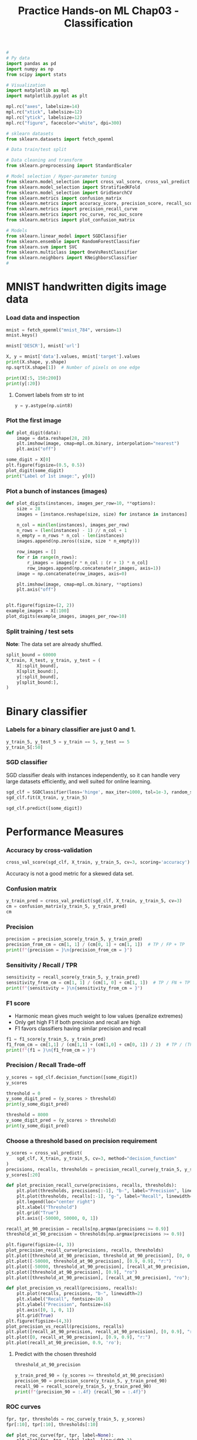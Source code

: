 #+TITLE: Practice Hands-on ML Chap03 - Classification


#+begin_src jupyter-python
#
# Py data
import pandas as pd
import numpy as np
from scipy import stats

# Visualization
import matplotlib as mpl
import matplotlib.pyplot as plt

mpl.rc("axes", labelsize=14)
mpl.rc("xtick", labelsize=12)
mpl.rc("ytick", labelsize=12)
mpl.rc("figure", facecolor="white", dpi=300)

# sklearn datasets
from sklearn.datasets import fetch_openml

# Data train/test split

# Data cleaning and transform
from sklearn.preprocessing import StandardScaler

# Model selection / Hyper-parameter tuning
from sklearn.model_selection import cross_val_score, cross_val_predict
from sklearn.model_selection import StratifiedKFold
from sklearn.model_selection import GridSearchCV
from sklearn.metrics import confusion_matrix
from sklearn.metrics import accuracy_score, precision_score, recall_score, f1_score
from sklearn.metrics import precision_recall_curve
from sklearn.metrics import roc_curve, roc_auc_score
from sklearn.metrics import plot_confusion_matrix

# Models
from sklearn.linear_model import SGDClassifier
from sklearn.ensemble import RandomForestClassifier
from sklearn.svm import SVC
from sklearn.multiclass import OneVsRestClassifier
from sklearn.neighbors import KNeighborsClassifier
#
#+end_src

#+RESULTS:




* MNIST handwritten digits image data

*** Load data and inspection
#+begin_src jupyter-python
mnist = fetch_openml("mnist_784", version=1)
mnist.keys()
#+end_src

#+RESULTS:
: dict_keys(['data', 'target', 'frame', 'categories', 'feature_names', 'target_names', 'DESCR', 'details', 'url'])

#+begin_src jupyter-python
mnist['DESCR'], mnist['url']
#+end_src

#+RESULTS:
| **Author**: Yann LeCun, Corinna Cortes, Christopher J.C. Burges  \n**Source**: [MNIST Website](http://yann.lecun.com/exdb/mnist/) - Date unknown  \n**Please cite**:  \n\nThe MNIST database of handwritten digits with 784 features, raw data available at: http://yann.lecun.com/exdb/mnist/. It can be split in a training set of the first 60,000 examples, and a test set of 10,000 examples  \n\nIt is a subset of a larger set available from NIST. The digits have been size-normalized and centered in a fixed-size image. It is a good database for people who want to try learning techniques and pattern recognition methods on real-world data while spending minimal efforts on preprocessing and formatting. The original black and white (bilevel) images from NIST were size normalized to fit in a 20x20 pixel box while preserving their aspect ratio. The resulting images contain grey levels as a result of the anti-aliasing technique used by the normalization algorithm. the images were centered in a 28x28 image by computing the center of mass of the pixels, and translating the image so as to position this point at the center of the 28x28 field.  \n\nWith some classification methods (particularly template-based methods, such as SVM and K-nearest neighbors), the error rate improves when the digits are centered by bounding box rather than center of mass. If you do this kind of pre-processing, you should report it in your publications. The MNIST database was constructed from NIST's NIST originally designated SD-3 as their training set and SD-1 as their test set. However, SD-3 is much cleaner and easier to recognize than SD-1. The reason for this can be found on the fact that SD-3 was collected among Census Bureau employees, while SD-1 was collected among high-school students. Drawing sensible conclusions from learning experiments requires that the result be independent of the choice of training set and test among the complete set of samples. Therefore it was necessary to build a new database by mixing NIST's datasets.  \n\nThe MNIST training set is composed of 30,000 patterns from SD-3 and 30,000 patterns from SD-1. Our test set was composed of 5,000 patterns from SD-3 and 5,000 patterns from SD-1. The 60,000 pattern training set contained examples from approximately 250 writers. We made sure that the sets of writers of the training set and test set were disjoint. SD-1 contains 58,527 digit images written by 500 different writers. In contrast to SD-3, where blocks of data from each writer appeared in sequence, the data in SD-1 is scrambled. Writer identities for SD-1 is available and we used this information to unscramble the writers. We then split SD-1 in two: characters written by the first 250 writers went into our new training set. The remaining 250 writers were placed in our test set. Thus we had two sets with nearly 30,000 examples each. The new training set was completed with enough examples from SD-3, starting at pattern # 0, to make a full set of 60,000 training patterns. Similarly, the new test set was completed with SD-3 examples starting at pattern # 35,000 to make a full set with 60,000 test patterns. Only a subset of 10,000 test images (5,000 from SD-1 and 5,000 from SD-3) is available on this site. The full 60,000 sample training set is available.\n\nDownloaded from openml.org. | https://www.openml.org/d/554 |


#+begin_src jupyter-python
X, y = mnist['data'].values, mnist['target'].values
print(X.shape, y.shape)
np.sqrt(X.shape[1])  # Number of pixels on one edge
#+end_src

#+RESULTS:
:RESULTS:
: (70000, 784) (70000,)
: 28.0
:END:

#+begin_src jupyter-python
print(X[:5, 150:200])
print(y[:20])
#+end_src

#+RESULTS:
#+begin_example
[[  0.   0.   3.  18.  18.  18. 126. 136. 175.  26. 166. 255. 247. 127.
    0.   0.   0.   0.   0.   0.   0.   0.   0.   0.   0.   0.  30.  36.
   94. 154. 170. 253. 253. 253. 253. 253. 225. 172. 253. 242. 195.  64.
    0.   0.   0.   0.   0.   0.   0.   0.]
 [  0.   0.   0.   0.  48. 238. 252. 252. 252. 237.   0.   0.   0.   0.
    0.   0.   0.   0.   0.   0.   0.   0.   0.   0.   0.   0.   0.   0.
    0.   0.   0.  54. 227. 253. 252. 239. 233. 252.  57.   6.   0.   0.
    0.   0.   0.   0.   0.   0.   0.   0.]
 [  0.   0.   0.   0.   0.   0.   0.   0.   0.   0.  67. 232.  39.   0.
    0.   0.   0.   0.   0.   0.   0.   0.  62.  81.   0.   0.   0.   0.
    0.   0.   0.   0.   0.   0.   0.   0.   0.   0. 120. 180.  39.   0.
    0.   0.   0.   0.   0.   0.   0.   0.]
 [  0.   0.   0.   0.   0.   0.   0.   0. 124. 253. 255.  63.   0.   0.
    0.   0.   0.   0.   0.   0.   0.   0.   0.   0.   0.   0.   0.   0.
    0.   0.   0.   0.   0.   0.   0.  96. 244. 251. 253.  62.   0.   0.
    0.   0.   0.   0.   0.   0.   0.   0.]
 [  0.   0.   0.   0.   0.   0.   0.   0.   0.   0.   0.   0.   0.   0.
    0.   0.   0.   0.   0.   0.   0.   0.   0.   0.   0.   0.   0.   0.
    0.   0.   0.   0.   0.   0.   0.   0.   0.   0.   0.   0.   0.   0.
    0.   0.   0.   0.   0.   0.   0.   0.]]
['5', '0', '4', '1', '9', ..., '7', '2', '8', '6', '9']
Length: 20
Categories (10, object): ['0', '1', '2', '3', ..., '6', '7', '8', '9']
#+end_example

**** Convert labels from str to int
#+begin_src jupyter-python
y = y.astype(np.uint8)
#+end_src

#+RESULTS:

*** Plot the first image
#+begin_src jupyter-python
def plot_digit(data):
    image = data.reshape(28, 28)
    plt.imshow(image, cmap=mpl.cm.binary, interpolation="nearest")
    plt.axis("off")

some_digit = X[0]
plt.figure(figsize=(0.5, 0.5))
plot_digit(some_digit)
print("Label of 1st image:", y[0])
#+end_src

#+RESULTS:
:RESULTS:
: Label of 1st image: 5
[[file:./.ob-jupyter/ad58fd9801120faf005f118b76d8d962b80cfdaf.png]]
:END:

*** Plot a bunch of instances (images)

#+begin_src jupyter-python
def plot_digits(instances, images_per_row=10, **options):
    size = 28
    images = [instance.reshape(size, size) for instance in instances]

    n_col = min(len(instances), images_per_row)
    n_rows = (len(instances) - 1) // n_col + 1
    n_empty = n_rows * n_col - len(instances)
    images.append(np.zeros((size, size * n_empty)))

    row_images = []
    for r in range(n_rows):
        r_images = images[r * n_col : (r + 1) * n_col]
        row_images.append(np.concatenate(r_images, axis=1))
    image = np.concatenate(row_images, axis=0)

    plt.imshow(image, cmap=mpl.cm.binary, **options)
    plt.axis("off")


plt.figure(figsize=(2, 2))
example_images = X[:100]
plot_digits(example_images, images_per_row=10)
#+end_src

#+RESULTS:
[[file:./.ob-jupyter/d44c7e6dfbad94ea37631dd9b12042053042e131.png]]


*** Split training / test sets
*Note*: The data set are already shuffled.

#+begin_src jupyter-python
split_bound = 60000
X_train, X_test, y_train, y_test = (
    X[:split_bound],
    X[split_bound:],
    y[:split_bound],
    y[split_bound:],
)
#+end_src

#+RESULTS:


* Binary classifier

*** Labels for a binary classifier are just 0 and 1.
#+begin_src jupyter-python
y_train_5, y_test_5 = y_train == 5, y_test == 5
y_train_5[:50]
#+end_src

#+RESULTS:
: array([ True, False, False, False, False, False, False, False, False,
:        False, False,  True, False, False, False, False, False, False,
:        False, False, False, False, False, False, False, False, False,
:        False, False, False, False, False, False, False, False,  True,
:        False, False, False, False, False, False, False, False, False,
:        False, False,  True, False, False])

*** SGD classifier
SGD classifier deals with instances independently, so it can handle very large datasets efficiently, and well suited for online learning.

#+begin_src jupyter-python
sgd_clf = SGDClassifier(loss='hinge', max_iter=1000, tol=1e-3, random_state=42)
sgd_clf.fit(X_train, y_train_5)
#+end_src

#+RESULTS:
: SGDClassifier(random_state=42)

#+begin_src jupyter-python
sgd_clf.predict([some_digit])
#+end_src

#+RESULTS:
: array([ True])


* Performance Measures

*** Accuracy by cross-validation

#+begin_src jupyter-python
cross_val_score(sgd_clf, X_train, y_train_5, cv=3, scoring='accuracy')
#+end_src

#+RESULTS:
: array([0.95035, 0.96035, 0.9604 ])

Accuracy is not a good metric for a skewed data set.

*** Confusion matrix

#+begin_src jupyter-python
y_train_pred = cross_val_predict(sgd_clf, X_train, y_train_5, cv=3)
cm = confusion_matrix(y_train_5, y_train_pred)
cm
#+end_src

#+RESULTS:
: array([[53892,   687],
:        [ 1891,  3530]])

*** Precision
#+begin_src jupyter-python
precision = precision_score(y_train_5, y_train_pred)
precision_from_cm = cm[1, 1] / (cm[0, 1] + cm[1, 1])  # TP / FP + TP
print(f"{precision = }\n{precision_from_cm = }")
#+end_src

#+RESULTS:
: precision = 0.8370879772350012
: precision_from_cm = 0.8370879772350012

*** Sensitivity / Recall / TPR

#+begin_src jupyter-python
sensitivity = recall_score(y_train_5, y_train_pred)
sensitivity_from_cm = cm[1, 1] / (cm[1, 0] + cm[1, 1])  # TP / FN + TP
print(f"{sensitivity = }\n{sensitivity_from_cm = }")
#+end_src

#+RESULTS:
: sensitivity = 0.6511713705958311
: sensitivity_from_cm = 0.6511713705958311

*** F1 score
- Harmonic mean gives much weight to low values (penalize extremes)
- Only get high F1 if both precision and recall are high
- F1 favors classifiers having similar precision and recall

#+begin_src jupyter-python
f1 = f1_score(y_train_5, y_train_pred)
f1_from_cm = cm[1,1] / (cm[1,1] + (cm[1,0] + cm[0, 1]) / 2)  # TP / (TP + (FN+FP)/2)
print(f"{f1 = }\n{f1_from_cm = }")
#+end_src

#+RESULTS:
: f1 = 0.7325171197343846
: f1_from_cm = 0.7325171197343847

*** Precision / Recall Trade-off

#+begin_src jupyter-python
y_scores = sgd_clf.decision_function([some_digit])
y_scores
#+end_src

#+RESULTS:
: array([2164.22030239])

#+begin_src jupyter-python
threshold = 0
y_some_digit_pred = (y_scores > threshold)
print(y_some_digit_pred)

threshold = 8000
y_some_digit_pred = (y_scores > threshold)
print(y_some_digit_pred)
#+end_src

#+RESULTS:
: [ True]
: [False]

*** Choose a threshold based on precision requirement

#+begin_src jupyter-python
y_scores = cross_val_predict(
    sgd_clf, X_train, y_train_5, cv=3, method="decision_function"
)
precisions, recalls, thresholds = precision_recall_curve(y_train_5, y_scores)
y_scores[:20]
#+end_src

#+RESULTS:
: array([  1200.93051237, -26883.79202424, -33072.03475406, -15919.5480689 ,
:        -20003.53970191, -16652.87731528, -14276.86944263, -23328.13728948,
:         -5172.79611432, -13873.5025381 , -22112.989794  ,  -2315.51879869,
:        -29304.06327411, -18276.25416535,  -6790.91252517, -16924.86869525,
:        -24589.95425105, -18278.36420614,  -6027.9952283 , -22381.6171182 ])

#+begin_src jupyter-python
def plot_precision_recall_curve(precisions, recalls, thresholds):
    plt.plot(thresholds, precisions[:-1], "b-", label="Precision", linewidth=2)
    plt.plot(thresholds, recalls[:-1], "g-", label="Recall", linewidth=2)
    plt.legend(loc="center right")
    plt.xlabel("Threshold")
    plt.grid("True")
    plt.axis([-50000, 50000, 0, 1])

recall_at_90_precision = recalls[np.argmax(precisions >= 0.9)]
threshold_at_90_precision = thresholds[np.argmax(precisions >= 0.9)]

plt.figure(figsize=(4, 3))
plot_precision_recall_curve(precisions, recalls, thresholds)
plt.plot([threshold_at_90_precision, threshold_at_90_precision], [0, 0.9], "r:")
plt.plot([-50000, threshold_at_90_precision], [0.9, 0.9], "r:")
plt.plot([-50000, threshold_at_90_precision], [recall_at_90_precision, recall_at_90_precision], "r:")
plt.plot([threshold_at_90_precision], [0.9], "ro")
plt.plot([threshold_at_90_precision], [recall_at_90_precision], "ro");

#+end_src

#+RESULTS:
[[file:./.ob-jupyter/30de467d6f5c68d89c643563bdc4330eb91ead45.png]]

#+begin_src jupyter-python
def plot_precision_vs_recall(precisions, recalls):
    plt.plot(recalls, precisions, "b-", linewidth=2)
    plt.xlabel("Recall", fontsize=16)
    plt.ylabel("Precision", fontsize=16)
    plt.axis([0, 1, 0, 1])
    plt.grid(True)
plt.figure(figsize=(4,3))
plot_precision_vs_recall(precisions, recalls)
plt.plot([recall_at_90_precision, recall_at_90_precision], [0, 0.9], "r:");
plt.plot([0, recall_at_90_precision], [0.9, 0.9], "r:")
plt.plot(recall_at_90_precision, 0.9, 'ro');
#+end_src

#+RESULTS:
[[file:./.ob-jupyter/7bdf4293648a64b840914203b0b694e760face10.png]]
**** Predict with the chosen threshold

#+begin_src jupyter-python
threshold_at_90_precision
#+end_src

#+RESULTS:
: 3370.0194991439557

#+begin_src jupyter-python
y_train_pred_90 = (y_scores >= threshold_at_90_precision)
precision_90 = precision_score(y_train_5, y_train_pred_90)
recall_90 = recall_score(y_train_5, y_train_pred_90)
print(f"{precision_90 = :.4f} {recall_90 = :.4f}")
#+end_src

#+RESULTS:
: precision_90 = 0.9000 recall_90 = 0.4800

*** ROC curves

#+begin_src jupyter-python
fpr, tpr, thresholds = roc_curve(y_train_5, y_scores)
fpr[:10], tpr[:10], thresholds[:10]
#+end_src

#+RESULTS:
| array | ((0.0 0.0 0.0 1.83220653e-05 1.83220653e-05 3.66441305e-05 3.66441305e-05 5.49661958e-05 5.49661958e-05 9.16103263e-05)) | array | ((0 0.00018447 0.00092234 0.00092234 0.00129127 0.00129127 0.00239808 0.00239808 0.00387382 0.00387382)) | array | ((49442.43765905 49441.43765905 36801.60697028 35987.20307515 34662.20950045 34547.44702864 31847.88726914 31839.58732479 29264.18900855 28970.36525473)) |

#+begin_src jupyter-python
def plot_roc_curve(fpr, tpr, label=None):
    plt.plot(fpr, tpr, label=label, linewidth=2)
    plt.plot([0, 1], [0, 1], "k--")  # diagonal
    plt.axis([0, 1, 0, 1])
    plt.xlabel("FPR (Fall-Out)")
    plt.ylabel("TPR (Recall, Sensitivity)")
    plt.grid(True)


plt.figure(figsize=(3, 2))
plot_roc_curve(fpr, tpr)
fpr_at_90_precision = fpr[np.argmax(tpr >= recall_at_90_precision)]
plt.plot([fpr_at_90_precision, fpr_at_90_precision], [0, recall_at_90_precision], "r:")
plt.plot([0, fpr_at_90_precision], [recall_at_90_precision, recall_at_90_precision], "r:")
plt.plot(fpr_at_90_precision, recall_at_90_precision, "ro");
#+end_src

#+RESULTS:
[[file:./.ob-jupyter/0d57cbb036742990a02778faa42d9f84672360ff.png]]

#+begin_src jupyter-python
print("ROC AUC score = ", roc_auc_score(y_train_5, y_scores))
#+end_src

#+RESULTS:
: ROC AUC score =  0.9604938554008616


*** Improvement on classifier

#+begin_src jupyter-python
forest_clf = RandomForestClassifier(n_estimators=100, random_state=42)
y_probas_forest = cross_val_predict(
    forest_clf, X_train, y_train_5, cv=3, method="predict_proba"
)
y_probas_forest[:10]  # Output dimension: n_samples, n_classes
#+end_src

#+RESULTS:
: array([[0.11, 0.89],
:        [0.99, 0.01],
:        [0.96, 0.04],
:        [1.  , 0.  ],
:        [0.99, 0.01],
:        [1.  , 0.  ],
:        [1.  , 0.  ],
:        [1.  , 0.  ],
:        [1.  , 0.  ],
:        [0.99, 0.01]])

#+begin_src jupyter-python
y_scores_forest = y_probas_forest[:, 1]  # score = probability of positive class
fpr_forest, tpr_forest, thresholds_forest = roc_curve(y_train_5, y_scores_forest)
thresholds_forest[:200]
#+end_src

#+RESULTS:
: array([2.  , 1.  , 0.99, 0.98, 0.97, 0.96, 0.95, 0.94, 0.93, 0.92, 0.91,
:        0.9 , 0.89, 0.88, 0.87, 0.86, 0.85, 0.84, 0.83, 0.82, 0.81, 0.8 ,
:        0.79, 0.78, 0.77, 0.76, 0.75, 0.74, 0.73, 0.72, 0.71, 0.7 , 0.69,
:        0.67, 0.66, 0.65, 0.64, 0.63, 0.62, 0.61, 0.6 , 0.59, 0.58, 0.57,
:        0.56, 0.55, 0.54, 0.53, 0.52, 0.51, 0.5 , 0.49, 0.48, 0.47, 0.46,
:        0.45, 0.44, 0.43, 0.42, 0.41, 0.4 , 0.39, 0.38, 0.37, 0.36, 0.35,
:        0.34, 0.33, 0.32, 0.31, 0.3 , 0.29, 0.28, 0.27, 0.26, 0.25, 0.24,
:        0.23, 0.22, 0.21, 0.2 , 0.19, 0.18, 0.17, 0.16, 0.15, 0.14, 0.13,
:        0.12, 0.11, 0.1 , 0.09, 0.08, 0.07, 0.06, 0.05, 0.04, 0.03, 0.02,
:        0.01, 0.  ])


#+begin_src jupyter-python
recall_at_90_precision_forest = tpr_forest[np.argmax(fpr_forest >= fpr_at_90_precision)]

plt.figure(figsize=(3, 2.5))
plt.plot(fpr, tpr, "b:", linewidth=2, label="SGD")
plot_roc_curve(fpr_forest, tpr_forest, "Random Forest")
plt.plot([fpr_at_90_precision, fpr_at_90_precision], [0, recall_at_90_precision], "r:")
plt.plot([fpr_at_90_precision, fpr_at_90_precision], [0, recall_at_90_precision_forest])
plt.plot(
    [0, fpr_at_90_precision], [recall_at_90_precision, recall_at_90_precision], "r:"
)
plt.plot(fpr_at_90_precision, recall_at_90_precision, "ro")
plt.plot(fpr_at_90_precision, recall_at_90_precision_forest, "ro")
plt.grid(True)
plt.legend(loc="lower right", fontsize=6)
#+end_src

#+RESULTS:
[[file:./.ob-jupyter/65d5704dae2e1fd07aa5382ba00d494df8b438e8.png]]

#+begin_src jupyter-python
print("Forest ROC AUC score = ", roc_auc_score(y_train_5, y_scores_forest))

y_train_pred_forest = cross_val_predict(forest_clf, X_train, y_train_5, cv=3)
prec_score_forest = precision_score(y_train_5, y_train_pred_forest)
recall_score_forest = recall_score(y_train_5, y_train_pred_forest)
print(f"Forest precision score = {prec_score_forest}")
print(f"Forest recall score = {recall_score_forest}")
#+end_src

#+RESULTS:
: Forest ROC AUC score =  0.9983436731328145
: Forest precision score = 0.9905083315756169
: Forest recall score = 0.8662608374838591


* Multiclass classification

*** One-vs-One (OvO) with SVM

#+begin_src jupyter-python
svm_clf = SVC(gamma='auto', random_state=42)
svm_clf.fit(X_train[:1000], y_train[:1000])
svm_clf.predict([some_digit])
#+end_src

#+RESULTS:
: array([5], dtype=uint8)

- Return 10 scores per instance, 1 for each class:

#+begin_src jupyter-python
svm_clf.classes_
#+end_src

#+RESULTS:
: array([0, 1, 2, 3, 4, 5, 6, 7, 8, 9], dtype=uint8)

#+begin_src jupyter-python
some_digit_score = svm_clf.decision_function([some_digit])
some_digit_score
#+end_src

#+RESULTS:
: array([[ 2.81585438,  7.09167958,  3.82972099,  0.79365551,  5.8885703 ,
:          9.29718395,  1.79862509,  8.10392157, -0.228207  ,  4.83753243]])

#+begin_src jupyter-python
np.argmax(some_digit_score)
#+end_src

#+RESULTS:
: 5

*** One-vs-Rest (OvR) with SVM

#+begin_src jupyter-python
ovr_clf = OneVsRestClassifier(SVC(gamma='auto', random_state=42))
ovr_clf.fit(X_train[:1000], y_train[:1000])
ovr_clf.predict([some_digit])
#+end_src

#+RESULTS:
: array([5], dtype=uint8)

#+begin_src jupyter-python
len(ovr_clf.estimators_)
#+end_src

#+RESULTS:
: 10

*** Native SGD multi-classification

#+begin_src jupyter-python
sgd_clf = SGDClassifier(loss='hinge', max_iter=1000, tol=1e-3, random_state=42)
sgd_clf.fit(X_train, y_train)
sgd_clf.predict([some_digit])
#+end_src

#+RESULTS:
: array([3], dtype=uint8)

#+begin_src jupyter-python
sgd_clf.decision_function([some_digit])
#+end_src

#+RESULTS:
: array([[-31893.03095419, -34419.69069632,  -9530.63950739,
:           1823.73154031, -22320.14822878,  -1385.80478895,
:         -26188.91070951, -16147.51323997,  -4604.35491274,
:         -12050.767298  ]])

#+begin_src jupyter-python
cross_val_score(sgd_clf, X_train, y_train, cv=3, scoring='accuracy')
#+end_src

#+RESULTS:
: array([0.87365, 0.85835, 0.8689 ])

**** Improve SGD multi-classifier with scaled features

#+begin_src jupyter-python
scaler = StandardScaler()
X_train_scaled = scaler.fit_transform(X_train.astype(np.float64))
some_digit_scaled = X_train_scaled[0]
print('Scaled predict = ', sgd_clf.predict([some_digit_scaled]))
print('Scaled cross val score of accuracy = ',
      cross_val_score(sgd_clf, X_train_scaled, y_train, cv=3, scoring='accuracy'))
#+end_src

#+RESULTS:
: Scaled predict =  [5]
: Scaled cross val score of accuracy =  [0.8983 0.891  0.9018]


* Error Analysis

#+begin_src jupyter-python
y_train_pred = cross_val_predict(sgd_clf, X_train_scaled, y_train, cv=3)
conf_mx = confusion_matrix(y_train, y_train_pred)
conf_mx
#+end_src

#+RESULTS:
: array([[5577,    0,   22,    5,    8,   43,   36,    6,  225,    1],
:        [   0, 6400,   37,   24,    4,   44,    4,    7,  212,   10],
:        [  27,   27, 5220,   92,   73,   27,   67,   36,  378,   11],
:        [  22,   17,  117, 5227,    2,  203,   27,   40,  403,   73],
:        [  12,   14,   41,    9, 5182,   12,   34,   27,  347,  164],
:        [  27,   15,   30,  168,   53, 4444,   75,   14,  535,   60],
:        [  30,   15,   42,    3,   44,   97, 5552,    3,  131,    1],
:        [  21,   10,   51,   30,   49,   12,    3, 5684,  195,  210],
:        [  17,   63,   48,   86,    3,  126,   25,   10, 5429,   44],
:        [  25,   18,   30,   64,  118,   36,    1,  179,  371, 5107]])

*** Plot confusion matrix

#+begin_src jupyter-python
fig, ax = plt.subplots(figsize=(2,2))
ax.matshow(conf_mx, cmap=plt.cm.gray);
#+end_src

#+RESULTS:
[[file:./.ob-jupyter/7b4d4c1d1fb31ecca490a0423a1f4509b84b81d5.png]]

**** Normalize
#+begin_src jupyter-python
row_sums = conf_mx.sum(axis=1, keepdims=True)
row_sums
#+end_src

#+RESULTS:
: array([[5923],
:        [6742],
:        [5958],
:        [6131],
:        [5842],
:        [5421],
:        [5918],
:        [6265],
:        [5851],
:        [5949]])

#+begin_src jupyter-python
print(conf_mx)
norm_conf_mx = conf_mx / row_sums
np.fill_diagonal(norm_conf_mx, 0)
print(norm_conf_mx)
#+end_src

#+RESULTS:
#+begin_example
[[5577    0   22    5    8   43   36    6  225    1]
 [   0 6400   37   24    4   44    4    7  212   10]
 [  27   27 5220   92   73   27   67   36  378   11]
 [  22   17  117 5227    2  203   27   40  403   73]
 [  12   14   41    9 5182   12   34   27  347  164]
 [  27   15   30  168   53 4444   75   14  535   60]
 [  30   15   42    3   44   97 5552    3  131    1]
 [  21   10   51   30   49   12    3 5684  195  210]
 [  17   63   48   86    3  126   25   10 5429   44]
 [  25   18   30   64  118   36    1  179  371 5107]]
[[0.         0.         0.00371433 0.00084417 0.00135067 0.00725983
  0.006078   0.001013   0.03798751 0.00016883]
 [0.         0.         0.00548799 0.00355977 0.0005933  0.00652625
  0.0005933  0.00103827 0.03144468 0.00148324]
 [0.00453172 0.00453172 0.         0.01544142 0.01225243 0.00453172
  0.01124538 0.0060423  0.06344411 0.00184626]
 [0.00358832 0.00277279 0.01908335 0.         0.00032621 0.03311042
  0.00440385 0.00652422 0.06573153 0.0119067 ]
 [0.00205409 0.00239644 0.00701814 0.00154057 0.         0.00205409
  0.00581992 0.0046217  0.05939747 0.02807258]
 [0.00498063 0.00276702 0.00553403 0.03099059 0.00977679 0.
  0.01383509 0.00258255 0.09869028 0.01106807]
 [0.00506928 0.00253464 0.00709699 0.00050693 0.00743494 0.01639067
  0.         0.00050693 0.02213586 0.00016898]
 [0.00335196 0.00159617 0.00814046 0.00478851 0.00782123 0.0019154
  0.00047885 0.         0.0311253  0.03351955]
 [0.00290549 0.01076739 0.00820373 0.01469834 0.00051273 0.02153478
  0.00427277 0.00170911 0.         0.00752008]
 [0.00420239 0.00302572 0.00504286 0.01075811 0.01983527 0.00605144
  0.0001681  0.03008909 0.06236342 0.        ]]
#+end_example

#+begin_src jupyter-python
fig, ax = plt.subplots(figsize=(1.5,1.5))
ax.matshow(norm_conf_mx, cmap=plt.cm.gray);
#+end_src

#+RESULTS:
[[file:./.ob-jupyter/675b0ada100bb1c10a4957bfce38442b983005b9.png]]


* Multilabel classification

#+begin_src jupyter-python
y_train_large = (y_train >= 7)
y_train_odd = (y_train % 2 == 1)
y_multilabel = np.c_[y_train_large, y_train_odd]

knn_clf = KNeighborsClassifier()
knn_clf.fit(X_train, y_multilabel)
#+end_src

#+RESULTS:
: KNeighborsClassifier()

#+begin_src jupyter-python
knn_clf.predict([X_train[0]])
#+end_src

#+RESULTS:
: array([[False,  True]])

*** Evaluate by averaging scores over all individual labels
#+begin_src jupyter-python
y_train_knn_pred = cross_val_predict(knn_clf, X_train, y_multilabel, cv=3)
f1_score(y_multilabel, y_train_knn_pred, average='macro')
#+end_src

#+RESULTS:
: 0.976410265560605


* Multioutput classification

#+begin_src jupyter-python
noise = np.random.randint(0, 100, (len(X_train), 784))
X_train_mod = X_train + noise
noise = np.random.randint(0, 100, (len(X_test), 784))
X_test_mod = X_test + noise
y_train_mod = X_train
y_test_mod = X_test
#+end_src

#+RESULTS:

#+begin_src jupyter-python
some_index = 0
fig, ax = plt.subplots(figsize=(2, 4))
plt.subplot(121); plot_digit(X_test_mod[some_index])
plt.subplot(122); plot_digit(y_test_mod[some_index])
#+end_src

#+RESULTS:
[[file:./.ob-jupyter/ccb687fcd241f00d667e66bad1a202f7142362e7.png]]

#+begin_src jupyter-python
knn_clf.fit(X_train_mod, y_train_mod)
clean_digit = knn_clf.predict([X_test_mod[some_index]])
plt.figure(figsize=(2,2))
plot_digit(clean_digit)
#+end_src

#+RESULTS:
[[file:./.ob-jupyter/abcde45b77c8ef0039b6db0236e1ec253b36ee84.png]]



* Exercises

** 1. An Mnist Classifier with Over 97% Accuracy

#+begin_src jupyter-python
param_grid = [{
    'weights': ['uniform', 'distance'],
    'n_neighbors': [3, 4, 5],
}]

knn_clf = KNeighborsClassifier()
grid_search = GridSearchCV(knn_clf, param_grid, scoring='accuracy', cv=5, verbose=3, n_jobs=6)
grid_search.fit(X_train, y_train)
#+end_src

#+RESULTS:
:RESULTS:
: Fitting 5 folds for each of 6 candidates, totalling 30 fits
: GridSearchCV(cv=5, estimator=KNeighborsClassifier(), n_jobs=6,
:              param_grid=[{'n_neighbors': [3, 4, 5],
:                           'weights': ['uniform', 'distance']}],
:              scoring='accuracy', verbose=3)
:END:

#+begin_src jupyter-python
print(grid_search.best_score_, grid_search.best_params_)
#+end_src

#+RESULTS:
: 0.9716166666666666 {'n_neighbors': 4, 'weights': 'distance'}

#+begin_src jupyter-python
y_pred = grid_search.predict(X_test)
accuracy_score(y_test, y_pred)
#+end_src

#+RESULTS:
: 0.9714


** 2. Data Augmentation

#+begin_src jupyter-python
from scipy.ndimage.interpolation import shift

def shift_image(image, dx, dy):
    image = image.reshape((28, 28))
    shifted_image = shift(image, [dy, dx], cval=0, mode='constant')
    return shifted_image.reshape([-1])
#+end_src

#+RESULTS:

#+begin_src jupyter-python
image = X_train[1000]
shifted_image_down = shift_image(image, 0, 5)
shifted_image_left = shift_image(image, -5, 0)

plt.figure(figsize=(4, 1))
plt.subplot(131)
plt.title('original', fontsize=6)
plt.imshow(image.reshape(28, 28), interpolation='nearest', cmap='Greys')
plt.subplot(132)
plt.title('shifted down', fontsize=6)
plt.imshow(shifted_image_down.reshape(28, 28), interpolation='nearest', cmap='Greys')
plt.subplot(133)
plt.title('shifted left', fontsize=6)
plt.imshow(shifted_image_left.reshape(28, 28), interpolation='nearest', cmap='Greys')

#+end_src

#+RESULTS:
:RESULTS:
: <matplotlib.image.AxesImage at 0x7f332350cd60>
[[file:./.ob-jupyter/8a5ecef2a5ed2c4cb33ddba750dd2804aed14adc.png]]
:END:

*Note*: Augmenting and training take long time...
#+begin_src jupyter-python
X_train_augmented, y_train_augmented = X_train.tolist(), y_train.tolist()
for dx, dy in (1, 0), (-1, 0), (0, 1), (0, -1):
    for image, label in zip(X_train, y_train):
        X_train_augmented.append(shift_image(image, dx, dy))
        y_train_augmented.append(label)

shuffle_idx = np.random.permutation(len(X_train_augmented))
# If do not want to convert to np.array: X_train_augmented = itemgetter(*shuffle_idx)(X_train_augmented)
# which returns a tuple.
X_train_augmented = np.array(X_train_augmented)[shuffle_idx]
y_train_augmented = np.array(y_train_augmented)[shuffle_idx]
#+end_src

#+RESULTS:

#+begin_src jupyter-python
knn_clf = KNeighborsClassifier(**grid_search.best_params_)
knn_clf.fit(X_train_augmented, y_train_augmented)
#+end_src

#+RESULTS:
: KNeighborsClassifier(n_neighbors=4, weights='distance')

#+begin_src jupyter-python
y_pred = knn_clf.predict(X_test)
accuracy_score(y_test, y_pred)
#+end_src

#+RESULTS:
: 0.9763
